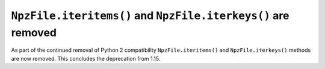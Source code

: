 ``NpzFile.iteritems()`` and ``NpzFile.iterkeys()`` are removed
--------------------------------------------------------------

As part of the continued removal of Python 2 compatibility
``NpzFile.iteritems()`` and ``NpzFile.iterkeys()`` methods are now removed. This
concludes the deprecation from 1.15.
